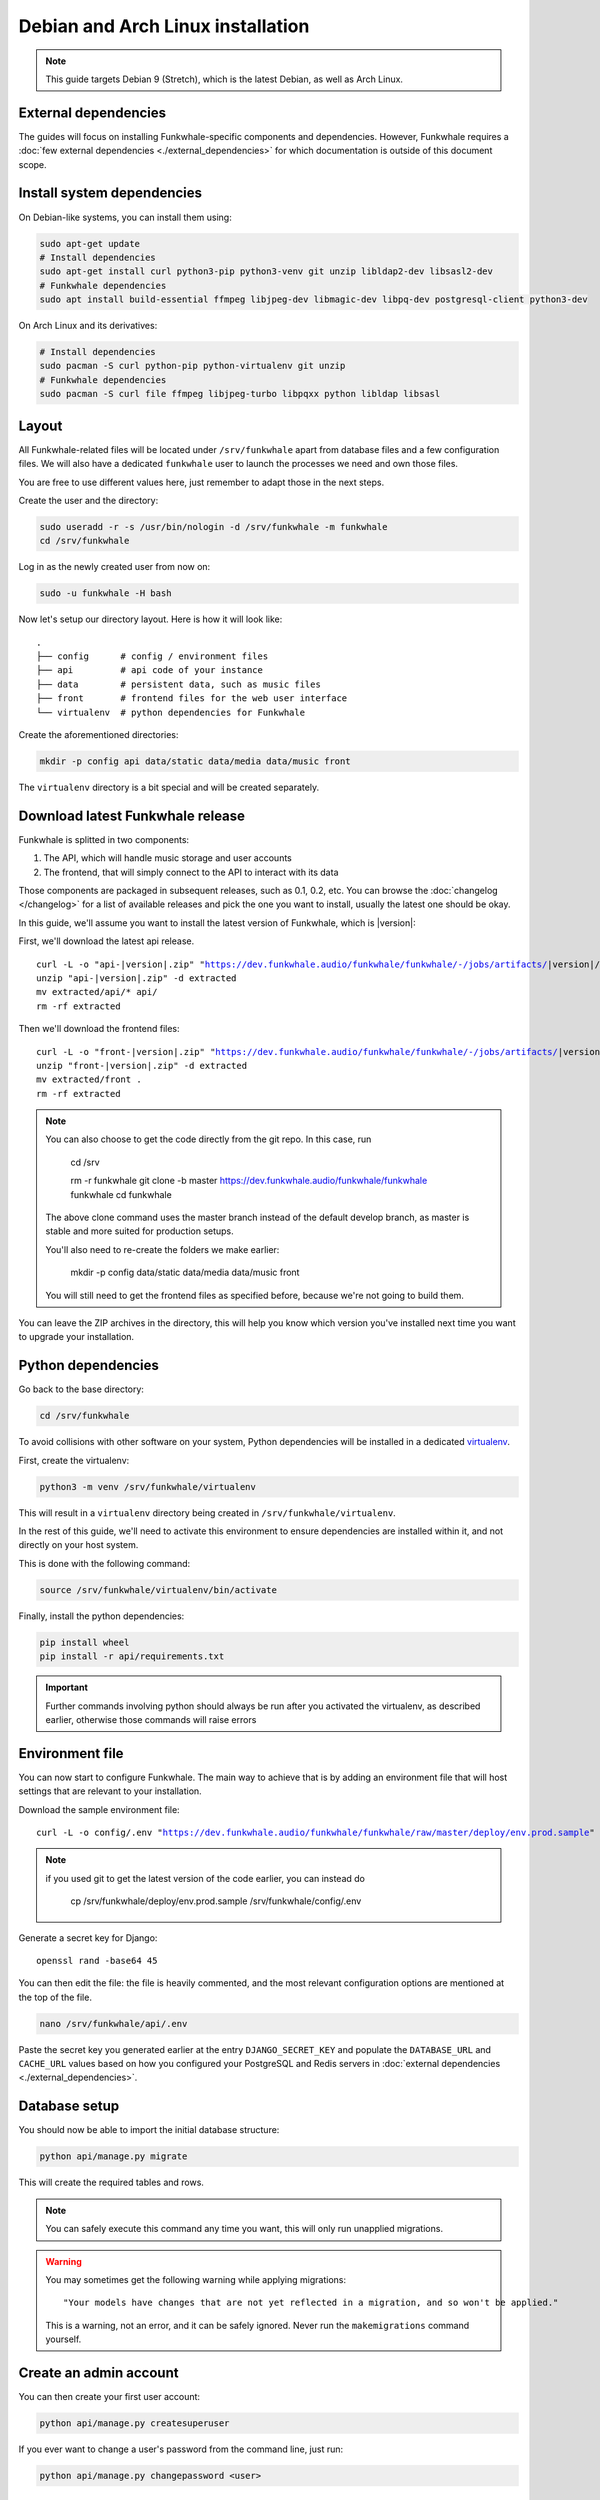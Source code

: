 Debian and Arch Linux installation
==================================

.. note::

    This guide targets Debian 9 (Stretch), which is the latest Debian, as well as Arch Linux.

External dependencies
---------------------

The guides will focus on installing Funkwhale-specific components and
dependencies. However, Funkwhale requires a
:doc:`few external dependencies <./external_dependencies>` for which
documentation is outside of this document scope.

Install system dependencies
---------------------------

On Debian-like systems, you can install them using:

.. code-block:: shell

    sudo apt-get update
    # Install dependencies
    sudo apt-get install curl python3-pip python3-venv git unzip libldap2-dev libsasl2-dev
    # Funkwhale dependencies
    sudo apt install build-essential ffmpeg libjpeg-dev libmagic-dev libpq-dev postgresql-client python3-dev

On Arch Linux and its derivatives:

.. code-block:: shell

    # Install dependencies
    sudo pacman -S curl python-pip python-virtualenv git unzip
    # Funkwhale dependencies
    sudo pacman -S curl file ffmpeg libjpeg-turbo libpqxx python libldap libsasl

Layout
-------

All Funkwhale-related files will be located under ``/srv/funkwhale`` apart
from database files and a few configuration files. We will also have a
dedicated ``funkwhale`` user to launch the processes we need and own those files.

You are free to use different values here, just remember to adapt those in the
next steps.

.. _create-funkwhale-user:

Create the user and the directory:

.. code-block:: shell

    sudo useradd -r -s /usr/bin/nologin -d /srv/funkwhale -m funkwhale
    cd /srv/funkwhale

Log in as the newly created user from now on:

.. code-block:: shell

    sudo -u funkwhale -H bash

Now let's setup our directory layout. Here is how it will look like::

    .
    ├── config      # config / environment files
    ├── api         # api code of your instance
    ├── data        # persistent data, such as music files
    ├── front       # frontend files for the web user interface
    └── virtualenv  # python dependencies for Funkwhale

Create the aforementioned directories:

.. code-block:: shell

    mkdir -p config api data/static data/media data/music front

The ``virtualenv`` directory is a bit special and will be created separately.

Download latest Funkwhale release
----------------------------------

Funkwhale is splitted in two components:

1. The API, which will handle music storage and user accounts
2. The frontend, that will simply connect to the API to interact with its data

Those components are packaged in subsequent releases, such as 0.1, 0.2, etc.
You can browse the :doc:`changelog </changelog>` for a list of available releases
and pick the one you want to install, usually the latest one should be okay.

In this guide, we'll assume you want to install the latest version of Funkwhale,
which is |version|:

First, we'll download the latest api release.

.. parsed-literal::

    curl -L -o "api-|version|.zip" "https://dev.funkwhale.audio/funkwhale/funkwhale/-/jobs/artifacts/|version|/download?job=build_api"
    unzip "api-|version|.zip" -d extracted
    mv extracted/api/* api/
    rm -rf extracted


Then we'll download the frontend files:

.. parsed-literal::

    curl -L -o "front-|version|.zip" "https://dev.funkwhale.audio/funkwhale/funkwhale/-/jobs/artifacts/|version|/download?job=build_front"
    unzip "front-|version|.zip" -d extracted
    mv extracted/front .
    rm -rf extracted

.. note::

    You can also choose to get the code directly from the git repo. In this
    case, run

        cd /srv

        rm -r funkwhale
        git clone -b master https://dev.funkwhale.audio/funkwhale/funkwhale funkwhale
        cd funkwhale

    The above clone command uses the master branch instead of the default develop branch, as master is stable and more suited for production setups.

    You'll also need to re-create the folders we make earlier:

        mkdir -p config data/static data/media data/music front

    You will still need to get the frontend files as specified before, because
    we're not going to build them.


You can leave the ZIP archives in the directory, this will help you know
which version you've installed next time you want to upgrade your installation.

Python dependencies
--------------------

Go back to the base directory:

.. code-block:: shell

    cd /srv/funkwhale

To avoid collisions with other software on your system, Python dependencies
will be installed in a dedicated
`virtualenv <https://docs.python.org/3/library/venv.html>`_.

First, create the virtualenv:

.. code-block:: shell

    python3 -m venv /srv/funkwhale/virtualenv

This will result in a ``virtualenv`` directory being created in
``/srv/funkwhale/virtualenv``.

In the rest of this guide, we'll need to activate this environment to ensure
dependencies are installed within it, and not directly on your host system.

This is done with the following command:

.. code-block:: shell

    source /srv/funkwhale/virtualenv/bin/activate

Finally, install the python dependencies:

.. code-block:: shell

    pip install wheel
    pip install -r api/requirements.txt

.. important::

    Further commands involving python should always be run after you activated
    the virtualenv, as described earlier, otherwise those commands will raise
    errors


Environment file
----------------

You can now start to configure Funkwhale. The main way to achieve that is by
adding an environment file that will host settings that are relevant to your
installation.

Download the sample environment file:

.. parsed-literal::

    curl -L -o config/.env "https://dev.funkwhale.audio/funkwhale/funkwhale/raw/master/deploy/env.prod.sample"

.. note::

    if you used git to get the latest version of the code earlier, you can instead do

        cp /srv/funkwhale/deploy/env.prod.sample /srv/funkwhale/config/.env

Generate a secret key for Django::

    openssl rand -base64 45

You can then edit the file: the file is heavily commented, and the most relevant
configuration options are mentioned at the top of the file.

.. code-block:: shell

    nano /srv/funkwhale/api/.env

Paste the secret key you generated earlier at the entry
``DJANGO_SECRET_KEY`` and populate the ``DATABASE_URL``
and ``CACHE_URL`` values based on how you configured
your PostgreSQL and Redis servers in
:doc:`external dependencies <./external_dependencies>`.

Database setup
---------------

You should now be able to import the initial database structure:

.. code-block:: shell

    python api/manage.py migrate

This will create the required tables and rows.

.. note::

    You can safely execute this command any time you want, this will only
    run unapplied migrations.

.. warning::

    You may sometimes get the following warning while applying migrations::

        "Your models have changes that are not yet reflected in a migration, and so won't be applied."

    This is a warning, not an error, and it can be safely ignored.
    Never run the ``makemigrations`` command yourself.

Create an admin account
-----------------------

You can then create your first user account:

.. code-block:: shell

    python api/manage.py createsuperuser

If you ever want to change a user's password from the command line, just run:

.. code-block:: shell

    python api/manage.py changepassword <user>

Collect static files
--------------------

Static files are the static assets used by the API server (icon PNGs, CSS, etc.).
We need to collect them explicitly, so they can be served by the webserver:

.. code-block:: shell

    python api/manage.py collectstatic

This should populate the directory you choose for the ``STATIC_ROOT`` variable
in your ``.env`` file.

Systemd unit file
------------------

See :doc:`./systemd`.

Reverse proxy setup
--------------------

See :ref:`reverse-proxy <reverse-proxy-setup>`.
